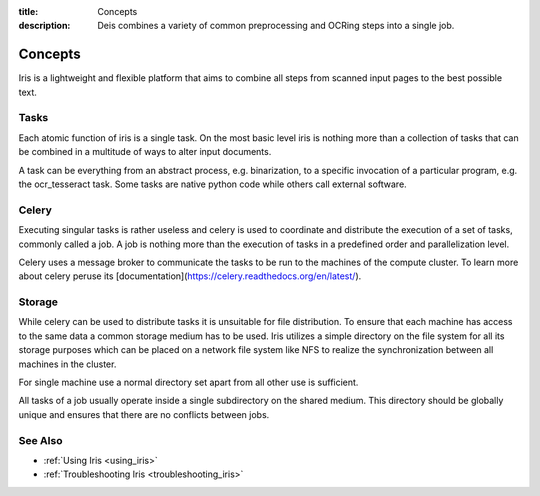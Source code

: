 :title: Concepts
:description: Deis combines a variety of common preprocessing and OCRing steps into a single job.

.. _concepts:

Concepts
========

Iris is a lightweight and flexible platform that aims to combine all steps from
scanned input pages to the best possible text.

.. _concepts_tasks:

Tasks
-----

Each atomic function of iris is a single task. On the most basic level iris is
nothing more than a collection of tasks that can be combined in a multitude of
ways to alter input documents.

A task can be everything from an abstract process, e.g. binarization, to a
specific invocation of a particular program, e.g. the ocr_tesseract task. Some
tasks are native python code while others call external software.

.. _concepts_celery:

Celery
------

Executing singular tasks is rather useless and celery is used to coordinate and
distribute the execution of a set of tasks, commonly called a job. A job is
nothing more than the execution of tasks in a predefined order and
parallelization level. 

Celery uses a message broker to communicate the tasks to be run to the machines
of the compute cluster. To learn more about celery peruse its
[documentation](https://celery.readthedocs.org/en/latest/).

.. _concepts_storage:

Storage
-------

While celery can be used to distribute tasks it is unsuitable for file
distribution. To ensure that each machine has access to the same data a common
storage medium has to be used. Iris utilizes a simple directory on the file
system for all its storage purposes which can be placed on a network file
system like NFS to realize the synchronization between all machines in the
cluster.

For single machine use a normal directory set apart from all other use is
sufficient.

All tasks of a job usually operate inside a single subdirectory on the shared
medium. This directory should be globally unique and ensures that there are no
conflicts between jobs.

See Also
--------
* :ref:`Using Iris <using_iris>`
* :ref:`Troubleshooting Iris <troubleshooting_iris>`
